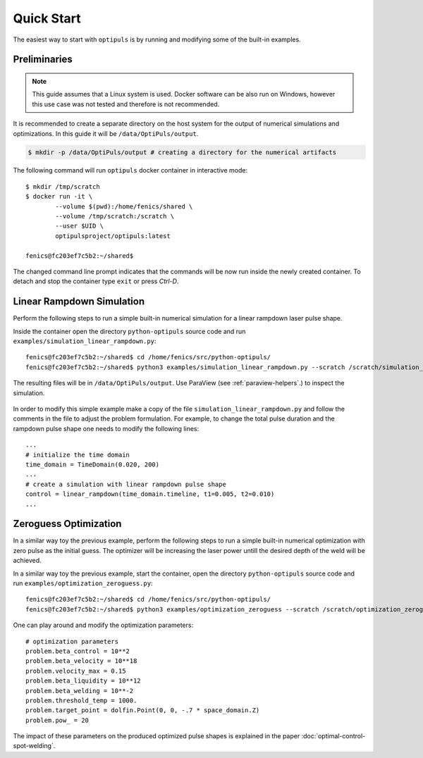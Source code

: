 Quick Start
===========

The easiest way to start with ``optipuls`` is by running and modifying some of the built-in examples.

Preliminaries
-------------

.. note::

   This guide assumes that a Linux system is used. Docker software can be also run on Windows, however this use case was not tested and therefore is not recommended.

It is recommended to create a separate directory on the host system for the output of numerical simulations and optimizations. In this guide it will be ``/data/OptiPuls/output``.

.. code-block::

	$ mkdir -p /data/OptiPuls/output # creating a directory for the numerical artifacts

The following command will run ``optipuls`` docker container in interactive mode::

	$ mkdir /tmp/scratch
	$ docker run -it \
		--volume $(pwd):/home/fenics/shared \
		--volume /tmp/scratch:/scratch \
		--user $UID \
		optipulsproject/optipuls:latest

	fenics@fc203ef7c5b2:~/shared$

The changed command line prompt indicates that the commands will be now run inside the newly created container. To detach and stop the container type ``exit`` or press `Ctrl-D`.


Linear Rampdown Simulation
--------------------------

Perform the following steps to run a simple built-in numerical simulation for a linear rampdown laser pulse shape.

Inside the container open the directory ``python-optipuls`` source code and run ``examples/simulation_linear_rampdown.py``::

	fenics@fc203ef7c5b2:~/shared$ cd /home/fenics/src/python-optipuls/
	fenics@fc203ef7c5b2:~/shared$ python3 examples/simulation_linear_rampdown.py --scratch /scratch/simulation_linear_rampdown/

The resulting files will be in ``/data/OptiPuls/output``. Use ParaView (see :ref:`paraview-helpers`.) to inspect the simulation.

.. figure:: pics/linear_rampdown_control.png

.. figure:: pics/linear_rampdown_simulation.png

In order to modify this simple example make a copy of the file ``simulation_linear_rampdown.py`` and follow the comments in the file to adjust the problem formulation. For example, to change the total pulse duration and the rampdown pulse shape one needs to modify the following lines::

	...
	# initialize the time domain
	time_domain = TimeDomain(0.020, 200)
	...
	# create a simulation with linear rampdown pulse shape
	control = linear_rampdown(time_domain.timeline, t1=0.005, t2=0.010)
	...


Zeroguess Optimization
----------------------

In a similar way toy the previous example, perform the following steps to run a simple built-in numerical optimization with zero pulse as the initial guess. The optimizer will be increasing the laser power untill the desired depth of the weld will be achieved.

In a similar way toy the previous example, start the container, open the directory ``python-optipuls`` source code and run ``examples/optimization_zeroguess.py``::

	fenics@fc203ef7c5b2:~/shared$ cd /home/fenics/src/python-optipuls/
	fenics@fc203ef7c5b2:~/shared$ python3 examples/optimization_zeroguess --scratch /scratch/optimization_zeroguess/

.. figure:: pics/zeroguess_optimized_control.png

One can play around and modify the optimization parameters::

	# optimization parameters
	problem.beta_control = 10**2
	problem.beta_velocity = 10**18
	problem.velocity_max = 0.15
	problem.beta_liquidity = 10**12
	problem.beta_welding = 10**-2
	problem.threshold_temp = 1000.
	problem.target_point = dolfin.Point(0, 0, -.7 * space_domain.Z)
	problem.pow_ = 20

The impact of these parameters on the produced optimized pulse shapes is explained in the paper :doc:`optimal-control-spot-welding`.
